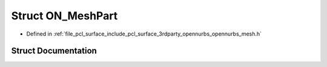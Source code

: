 .. _exhale_struct_struct_o_n___mesh_part:

Struct ON_MeshPart
==================

- Defined in :ref:`file_pcl_surface_include_pcl_surface_3rdparty_opennurbs_opennurbs_mesh.h`


Struct Documentation
--------------------


.. doxygenstruct:: ON_MeshPart
   :members:
   :protected-members:
   :undoc-members: